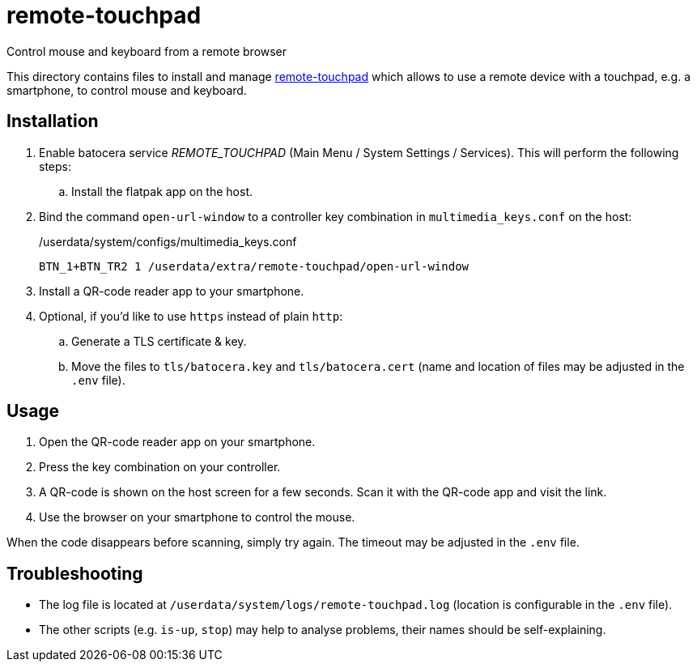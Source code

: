 = remote-touchpad
:url-remote-touchpad: https://github.com/Unrud/remote-touchpad/
Control mouse and keyboard from a remote browser

This directory contains files to install and manage {url-remote-touchpad}[remote-touchpad] which allows to use a remote device with a touchpad, e.g. a smartphone, to control mouse and keyboard.

== Installation
. Enable batocera service _REMOTE_TOUCHPAD_ (Main Menu / System Settings / Services). This will perform the following steps:
.. Install the flatpak app on the host.
. Bind the command `open-url-window` to a controller key combination in `multimedia_keys.conf` on the host:
+
./userdata/system/configs/multimedia_keys.conf
[source,conf]
----
BTN_1+BTN_TR2 1 /userdata/extra/remote-touchpad/open-url-window
----

. Install a QR-code reader app to your smartphone.

. Optional, if you'd like to use `https` instead of plain `http`:
.. Generate a TLS certificate & key.
.. Move the files to `tls/batocera.key` and `tls/batocera.cert` (name and location of files may be adjusted in the `.env` file).

== Usage
1. Open the QR-code reader app on your smartphone.
2. Press the key combination on your controller.
3. A QR-code is shown on the host screen for a few seconds. Scan it with the QR-code app and visit the link.
4. Use the browser on your smartphone to control the mouse.

When the code disappears before scanning, simply try again. The timeout may be adjusted in the `.env` file.

== Troubleshooting
* The log file is located at `/userdata/system/logs/remote-touchpad.log` (location is configurable in the `.env` file).
* The other scripts (e.g. `is-up`, `stop`) may help to analyse problems, their names should be self-explaining.
